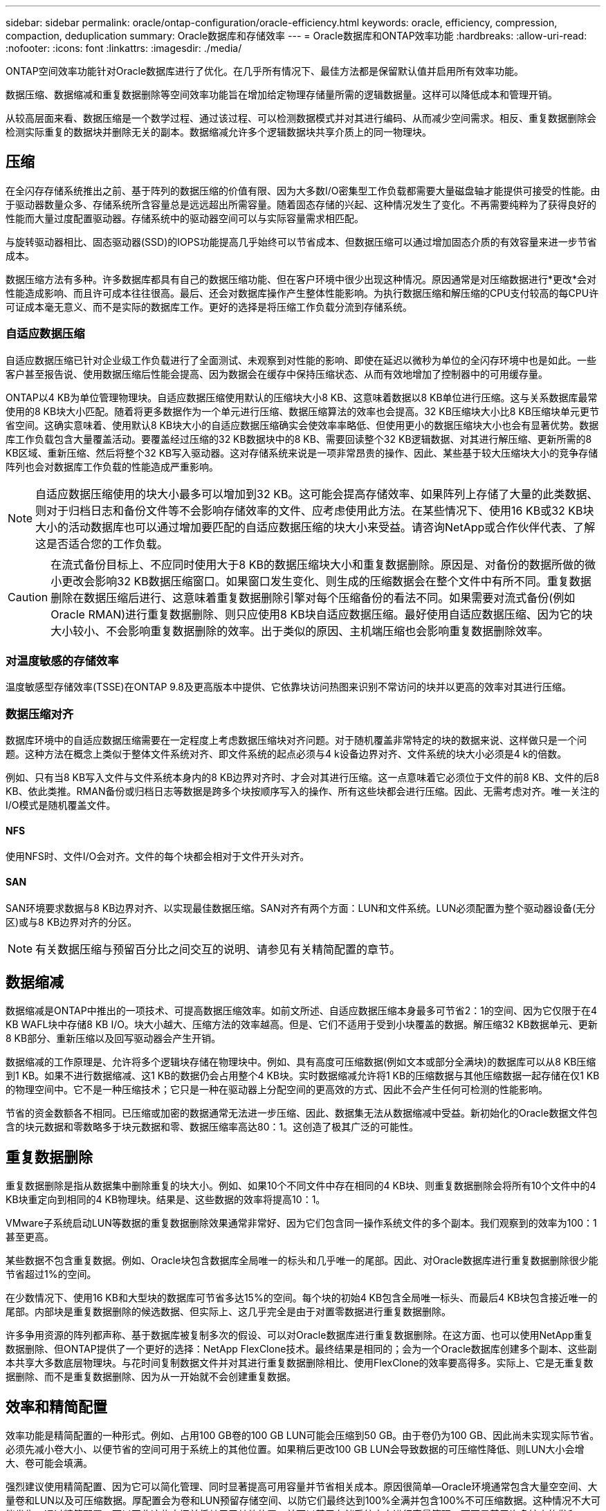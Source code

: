 ---
sidebar: sidebar 
permalink: oracle/ontap-configuration/oracle-efficiency.html 
keywords: oracle, efficiency, compression, compaction, deduplication 
summary: Oracle数据库和存储效率 
---
= Oracle数据库和ONTAP效率功能
:hardbreaks:
:allow-uri-read: 
:nofooter: 
:icons: font
:linkattrs: 
:imagesdir: ./media/


[role="lead"]
ONTAP空间效率功能针对Oracle数据库进行了优化。在几乎所有情况下、最佳方法都是保留默认值并启用所有效率功能。

数据压缩、数据缩减和重复数据删除等空间效率功能旨在增加给定物理存储量所需的逻辑数据量。这样可以降低成本和管理开销。

从较高层面来看、数据压缩是一个数学过程、通过该过程、可以检测数据模式并对其进行编码、从而减少空间需求。相反、重复数据删除会检测实际重复的数据块并删除无关的副本。数据缩减允许多个逻辑数据块共享介质上的同一物理块。



== 压缩

在全闪存存储系统推出之前、基于阵列的数据压缩的价值有限、因为大多数I/O密集型工作负载都需要大量磁盘轴才能提供可接受的性能。由于驱动器数量众多、存储系统所含容量总是远远超出所需容量。随着固态存储的兴起、这种情况发生了变化。不再需要纯粹为了获得良好的性能而大量过度配置驱动器。存储系统中的驱动器空间可以与实际容量需求相匹配。

与旋转驱动器相比、固态驱动器(SSD)的IOPS功能提高几乎始终可以节省成本、但数据压缩可以通过增加固态介质的有效容量来进一步节省成本。

数据压缩方法有多种。许多数据库都具有自己的数据压缩功能、但在客户环境中很少出现这种情况。原因通常是对压缩数据进行*更改*会对性能造成影响、而且许可成本往往很高。最后、还会对数据库操作产生整体性能影响。为执行数据压缩和解压缩的CPU支付较高的每CPU许可证成本毫无意义、而不是实际的数据库工作。更好的选择是将压缩工作负载分流到存储系统。



=== 自适应数据压缩

自适应数据压缩已针对企业级工作负载进行了全面测试、未观察到对性能的影响、即使在延迟以微秒为单位的全闪存环境中也是如此。一些客户甚至报告说、使用数据压缩后性能会提高、因为数据会在缓存中保持压缩状态、从而有效地增加了控制器中的可用缓存量。

ONTAP以4 KB为单位管理物理块。自适应数据压缩使用默认的压缩块大小8 KB、这意味着数据以8 KB单位进行压缩。这与关系数据库最常使用的8 KB块大小匹配。随着将更多数据作为一个单元进行压缩、数据压缩算法的效率也会提高。32 KB压缩块大小比8 KB压缩块单元更节省空间。这确实意味着、使用默认8 KB块大小的自适应数据压缩确实会使效率率略低、但使用更小的数据压缩块大小也会有显著优势。数据库工作负载包含大量覆盖活动。要覆盖经过压缩的32 KB数据块中的8 KB、需要回读整个32 KB逻辑数据、对其进行解压缩、更新所需的8 KB区域、重新压缩、然后将整个32 KB写入驱动器。这对存储系统来说是一项非常昂贵的操作、因此、某些基于较大压缩块大小的竞争存储阵列也会对数据库工作负载的性能造成严重影响。


NOTE: 自适应数据压缩使用的块大小最多可以增加到32 KB。这可能会提高存储效率、如果阵列上存储了大量的此类数据、则对于归档日志和备份文件等不会影响存储效率的文件、应考虑使用此方法。在某些情况下、使用16 KB或32 KB块大小的活动数据库也可以通过增加要匹配的自适应数据压缩的块大小来受益。请咨询NetApp或合作伙伴代表、了解这是否适合您的工作负载。


CAUTION: 在流式备份目标上、不应同时使用大于8 KB的数据压缩块大小和重复数据删除。原因是、对备份的数据所做的微小更改会影响32 KB数据压缩窗口。如果窗口发生变化、则生成的压缩数据会在整个文件中有所不同。重复数据删除在数据压缩后进行、这意味着重复数据删除引擎对每个压缩备份的看法不同。如果需要对流式备份(例如Oracle RMAN)进行重复数据删除、则只应使用8 KB块自适应数据压缩。最好使用自适应数据压缩、因为它的块大小较小、不会影响重复数据删除的效率。出于类似的原因、主机端压缩也会影响重复数据删除效率。



=== 对温度敏感的存储效率

温度敏感型存储效率(TSSE)在ONTAP 9.8及更高版本中提供、它依靠块访问热图来识别不常访问的块并以更高的效率对其进行压缩。



=== 数据压缩对齐

数据库环境中的自适应数据压缩需要在一定程度上考虑数据压缩块对齐问题。对于随机覆盖非常特定的块的数据来说、这样做只是一个问题。这种方法在概念上类似于整体文件系统对齐、即文件系统的起点必须与4 k设备边界对齐、文件系统的块大小必须是4 k的倍数。

例如、只有当8 KB写入文件与文件系统本身内的8 KB边界对齐时、才会对其进行压缩。这一点意味着它必须位于文件的前8 KB、文件的后8 KB、依此类推。RMAN备份或归档日志等数据是跨多个块按顺序写入的操作、所有这些块都会进行压缩。因此、无需考虑对齐。唯一关注的I/O模式是随机覆盖文件。



==== NFS

使用NFS时、文件I/O会对齐。文件的每个块都会相对于文件开头对齐。



==== SAN

SAN环境要求数据与8 KB边界对齐、以实现最佳数据压缩。SAN对齐有两个方面：LUN和文件系统。LUN必须配置为整个驱动器设备(无分区)或与8 KB边界对齐的分区。


NOTE: 有关数据压缩与预留百分比之间交互的说明、请参见有关精简配置的章节。



== 数据缩减

数据缩减是ONTAP中推出的一项技术、可提高数据压缩效率。如前文所述、自适应数据压缩本身最多可节省2：1的空间、因为它仅限于在4 KB WAFL块中存储8 KB I/O。块大小越大、压缩方法的效率越高。但是、它们不适用于受到小块覆盖的数据。解压缩32 KB数据单元、更新8 KB部分、重新压缩以及回写驱动器会产生开销。

数据缩减的工作原理是、允许将多个逻辑块存储在物理块中。例如、具有高度可压缩数据(例如文本或部分全满块)的数据库可以从8 KB压缩到1 KB。如果不进行数据缩减、这1 KB的数据仍会占用整个4 KB块。实时数据缩减允许将1 KB的压缩数据与其他压缩数据一起存储在仅1 KB的物理空间中。它不是一种压缩技术；它只是一种在驱动器上分配空间的更高效的方式、因此不会产生任何可检测的性能影响。

节省的资金数额各不相同。已压缩或加密的数据通常无法进一步压缩、因此、数据集无法从数据缩减中受益。新初始化的Oracle数据文件包含的块元数据和零数略多于块元数据和零、数据压缩率高达80：1。这创造了极其广泛的可能性。



== 重复数据删除

重复数据删除是指从数据集中删除重复的块大小。例如、如果10个不同文件中存在相同的4 KB块、则重复数据删除会将所有10个文件中的4 KB块重定向到相同的4 KB物理块。结果是、这些数据的效率将提高10：1。

VMware子系统启动LUN等数据的重复数据删除效果通常非常好、因为它们包含同一操作系统文件的多个副本。我们观察到的效率为100：1甚至更高。

某些数据不包含重复数据。例如、Oracle块包含数据库全局唯一的标头和几乎唯一的尾部。因此、对Oracle数据库进行重复数据删除很少能节省超过1%的空间。

在少数情况下、使用16 KB和大型块的数据库可节省多达15%的空间。每个块的初始4 KB包含全局唯一标头、而最后4 KB块包含接近唯一的尾部。内部块是重复数据删除的候选数据、但实际上、这几乎完全是由于对置零数据进行重复数据删除。

许多争用资源的阵列都声称、基于数据库被复制多次的假设、可以对Oracle数据库进行重复数据删除。在这方面、也可以使用NetApp重复数据删除、但ONTAP提供了一个更好的选择：NetApp FlexClone技术。最终结果是相同的；会为一个Oracle数据库创建多个副本、这些副本共享大多数底层物理块。与花时间复制数据文件并对其进行重复数据删除相比、使用FlexClone的效率要高得多。实际上、它是无重复数据删除、而不是重复数据删除、因为从一开始就不会创建重复数据。



== 效率和精简配置

效率功能是精简配置的一种形式。例如、占用100 GB卷的100 GB LUN可能会压缩到50 GB。由于卷仍为100 GB、因此尚未实现实际节省。必须先减小卷大小、以便节省的空间可用于系统上的其他位置。如果稍后更改100 GB LUN会导致数据的可压缩性降低、则LUN大小会增大、卷可能会填满。

强烈建议使用精简配置、因为它可以简化管理、同时显著提高可用容量并节省相关成本。原因很简单—Oracle环境通常包含大量空空间、大量卷和LUN以及可压缩数据。厚配置会为卷和LUN预留存储空间、以防它们最终达到100%全满并包含100%不可压缩数据。这种情况不大可能发生。通过精简配置、可以回收这些空间并将其用于其他位置、并可以基于存储系统本身进行容量管理、而不是基于许多较小的卷和LUN。

有些客户更喜欢对特定工作负载使用厚配置、或者通常根据既定的运营和采购实践使用厚配置。

*注意：*如果卷配置厚配置、则必须小心操作、以便完全禁用该卷的所有效率功能、包括使用解压缩和删除重复数据删除 `sis undo` 命令：此卷不应显示在中 `volume efficiency show` 输出。如果配置了效率功能、则仍会为卷部分配置效率功能。因此、覆盖保证的工作方式有所不同、这会增加配置忽略发生原因卷以意外用尽空间的可能性、从而导致数据库I/O错误。



== 效率最佳实践

NetApp针对ONTAP 9及更高版本提供了以下建议。对于ONTAP 9之前的ONTAP版本、请联系您的NetApp代表。



=== AFF默认值

在纯闪存AFF系统上运行的ONTAP上创建的卷经过精简配置、并启用了所有实时效率功能。尽管Oracle数据库通常不会从重复数据删除中受益、并且可能包含不可压缩的数据、但默认设置适用于几乎所有工作负载。ONTAP旨在高效处理所有类型的数据和I/O模式、无论它们是否可节省空间。只有在完全了解原因且有优势的情况下、才应更改默认值。



=== 一般建议

* 如果卷和(或) LUN未进行精简配置、则必须禁用所有效率设置、因为使用这些功能不会节省空间、而将厚配置与已启用空间效率相结合会发生原因发生意外行为、包括空间不足错误。
* 如果数据不会被覆盖(例如使用备份或数据库事务日志)、则可以通过在较低的冷却期启用TSSE来提高效率。
* 某些文件可能包含大量不可压缩数据、例如、在应用程序级别已启用数据压缩时、文件已加密。如果出现上述任一情况、请考虑禁用数据压缩、以便在包含可压缩数据的其他卷上执行更高效的操作。
* 不要在数据库备份中同时使用32 KB数据压缩和重复数据删除。请参阅""部分<<自适应数据压缩>>""以了解详细信息。

